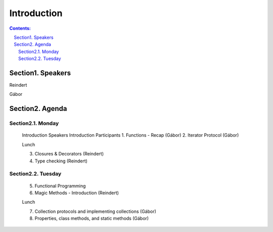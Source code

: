 ================================================================================
Introduction
================================================================================

.. sectnum::
   :start: 1
   :prefix: Section 
   :suffix: .
   :depth: 2

.. contents:: Contents:
   :depth: 2
   :backlinks: entry
   :local:



Speakers
================================================================================

Reindert

Gábor


Agenda
======

Monday
------

   Introduction Speakers
   Introduction Participants
   1. Functions - Recap     (Gábor)
   2. Iterator Protocol     (Gábor)

   Lunch

   3. Closures & Decorators (Reindert)
   4. Type checking         (Reindert)

Tuesday
-------

   5. Functional Programming
   6. Magic Methods - Introduction (Reindert)

   Lunch

   7. Collection protocols and implementing collections (Gábor)
   8. Properties, class methods, and static methods     (Gábor)







.. vim: filetype=rst textwidth=78 foldmethod=syntax foldcolumn=3 wrap
.. vim: linebreak ruler spell spelllang=en showbreak=… shiftwidth=3 tabstop=3
